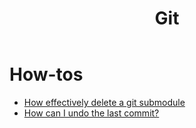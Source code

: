 #+title: Git

* How-tos

- [[https://gist.github.com/myusuf3/7f645819ded92bda6677][How effectively delete a git submodule]]
- [[https://www.git-tower.com/learn/git/faq/undo-last-commit/][How can I undo the last commit?]]
